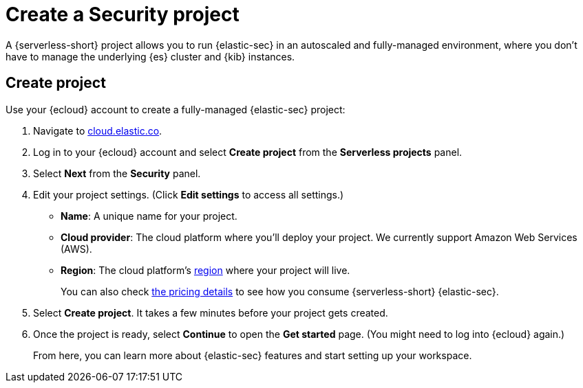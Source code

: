 [[security-create-project]]
= Create a Security project

// :description: Get started with {serverless-short} {elastic-sec} in a few steps.
// :keywords: serverless, security, how-to, get-started


A {serverless-short} project allows you to run {elastic-sec} in an autoscaled and fully-managed environment, where you don't have to manage the underlying {es} cluster and {kib} instances.

[discrete]
[[security-create-project-create-project]]
== Create project

Use your {ecloud} account to create a fully-managed {elastic-sec} project:

. Navigate to https://cloud.elastic.co/[cloud.elastic.co].
. Log in to your {ecloud} account and select **Create project** from the **Serverless projects** panel.
. Select **Next** from the **Security** panel.
. Edit your project settings. (Click **Edit settings** to access all settings.)
+
** **Name**: A unique name for your project.
** **Cloud provider**: The cloud platform where you’ll deploy your project. We currently support Amazon Web Services (AWS).
** **Region**: The cloud platform’s <<regions,region>> where your project will live.
+
You can also check https://cloud.elastic.co/pricing[the pricing details] to see how you consume {serverless-short} {elastic-sec}.
. Select **Create project**. It takes a few minutes before your project gets created.
. Once the project is ready, select **Continue** to open the **Get started** page. (You might need to log into {ecloud} again.)
+
From here, you can learn more about {elastic-sec} features and start setting up your workspace.
